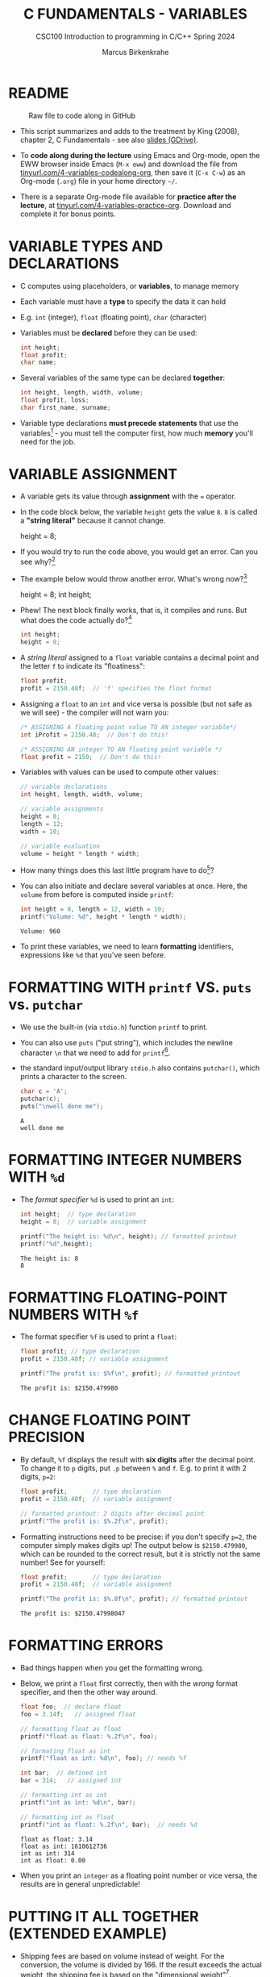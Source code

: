 #+TITLE: C FUNDAMENTALS - VARIABLES
#+AUTHOR:Marcus Birkenkrahe
#+SUBTITLE:CSC100 Introduction to programming in C/C++ Spring 2024
#+PROPERTY: header-args:C :main yes :includes <stdio.h> :exports both :results output :tangle yes
#+STARTUP: overview hideblocks indent inlineimages
#+OPTIONS: toc:1 ^:nil
#+attr_latex: :width 400px
[[../img/4_foundation.png]]
* README
#+attr_latex: :width 400px
#+caption: Raw file to code along in GitHub
[[../img/4_practice.png]]

- This script summarizes and adds to the treatment by King (2008),
  chapter 2, C Fundamentals - see also [[https://docs.google.com/presentation/d/14qvh00aVb_R09_hrQY0EDEK_JLAkgZ0S/edit?usp=sharing&ouid=102963037093118135110&rtpof=true&sd=true][slides (GDrive)]].

- To *code along during the lecture* using Emacs and Org-mode, open the
  EWW browser inside Emacs (~M-x eww~) and download the file from
  [[http://tinyurl.com/4-variables-codealong-org][tinyurl.com/4-variables-codealong-org]], then save it (~C-x C-w~) as an Org-mode
  (~.org~) file in your home directory ~~/~.
    
- There is a separate Org-mode file available for *practice after the
  lecture*, at [[http://tinyurl.com/4-variables-codealong-org][tinyurl.com/4-variables-practice-org]]. Download and
  complete it for bonus points.

* VARIABLE TYPES AND DECLARATIONS

- C computes using placeholders, or *variables*, to manage memory

- Each variable must have a *type* to specify the data it can hold

- E.g. ~int~ (integer), ~float~ (floating point), ~char~ (character)

- Variables must be *declared* before they can be used:
  #+begin_src C :results silent
    int height;
    float profit;
    char name;
  #+end_src

- Several variables of the same type can be declared *together*:
  #+begin_src C :results silent
    int height, length, width, volume;
    float profit, loss;
    char first_name, surname;
  #+end_src

- Variable type declarations *must precede statements* that use the
  variables[fn:1] - you must tell the computer first, how much
  *memory* you'll need for the job.

* VARIABLE ASSIGNMENT

- A variable gets its value through *assignment* with the ~=~ operator.

- In the code block below, the variable ~height~ gets the value ~8~. ~8~
  is called a *"string literal"* because it cannot change.
  #+begin_example C
    height = 8;
  #+end_example

- If you would try to run the code above, you would get an error. Can
  you see why?[fn:2]

- The example below would throw another error. What's wrong now?[fn:3]
  #+begin_example C
    height = 8;
    int height;
  #+end_example

- Phew! The next block finally works, that is, it compiles and
  runs. But what does the code actually do?[fn:4]
  #+begin_src C :results silent
    int height;
    height = 8;
  #+end_src

- A /string literal/ assigned to a ~float~ variable contains a decimal
  point and the letter ~f~ to indicate its "floatiness":
  #+begin_src C :results silent
    float profit;
    profit = 2150.48f;  // 'f' specifies the float format
  #+end_src

- Assigning a ~float~ to an ~int~ and vice versa is possible (but not
  safe as we will see) - the compiler will not warn you:
  #+begin_src C :results silent
    /* ASSIGNING A floating point value TO AN integer variable*/
    int iProfit = 2150.48;  // Don't do this!

    /* ASSIGNING AN integer TO AN floating point variable */
    float profit = 2150;  // Don't do this!
  #+end_src

- Variables with values can be used to compute other values:
  #+begin_src C :results silent
    // variable declarations
    int height, length, width, volume;

    // variable assignments
    height = 8;
    length = 12;
    width = 10;

    // variable evaluation
    volume = height * length * width;
  #+end_src

- How many things does this last little program have to do[fn:5]?

- You can also initiate and declare several variables at once. Here,
  the ~volume~ from before is computed inside ~printf~:
  #+begin_src C
    int height = 8, length = 12, width = 10;
    printf("Volume: %d", height * length * width);
  #+end_src

  #+RESULTS:
  : Volume: 960

- To print these variables, we need to learn *formatting* identifiers,
  expressions like ~%d~ that you've seen before.

* FORMATTING WITH ~printf~ VS. ~puts~ vs. ~putchar~

- We use the built-in (via ~stdio.h~) function ~printf~ to print.

- You can also use ~puts~ ("put string"), which includes the newline
  character ~\n~ that we need to add for ~printf~[fn:6].

- the standard input/output library ~stdio.h~ also contains
  ~putchar()~, which prints a character to the screen.

  #+name: putchar
  #+begin_src C
    char c = 'A';
    putchar(c);
    puts("\nwell done me");
  #+end_src

  #+RESULTS: putchar
  : A
  : well done me

* FORMATTING INTEGER NUMBERS WITH ~%d~

- The /format specifier/ ~%d~ is used to print an ~int~:
  #+begin_src C
    int height;  // type declaration
    height = 8;  // variable assignment

    printf("The height is: %d\n", height); // formatted printout
    printf("%d",height);
  #+end_src

  #+RESULTS:
  : The height is: 8
  : 8
  
* FORMATTING FLOATING-POINT NUMBERS WITH ~%f~

- The format specifier ~%f~ is used to print a ~float~:
  #+begin_src C
    float profit; // type declaration
    profit = 2150.48f; // variable assignment

    printf("The profit is: $%f\n", profit); // formatted printout
  #+end_src

  #+RESULTS:
  : The profit is: $2150.479980

* CHANGE FLOATING POINT PRECISION

- By default, ~%f~ displays the result with *six digits* after the decimal
  point. To change it to ~p~ digits, put ~.p~ between ~%~ and ~f~. E.g. to
  print it with 2 digits, ~p=2~:
  #+begin_src C
    float profit;       // type declaration
    profit = 2150.48f;  // variable assignment

    // formatted printout: 2 digits after decimal point
    printf("The profit is: $%.2f\n", profit);
  #+end_src

- Formatting instructions need to be precise: if you don't specify
  ~p=2~, the computer simply makes digits up! The output below is
  ~$2150.479980~, which can be rounded to the correct result, but it is
  strictly not the same number! See for yourself:
  #+begin_src C
    float profit;       // type declaration
    profit = 2150.48f;  // variable assignment

    printf("The profit is: $%.8f\n", profit); // formatted printout
  #+end_src

  #+RESULTS:
  : The profit is: $2150.47998047

* FORMATTING ERRORS

- Bad things happen when you get the formatting wrong.

- Below, we print a ~float~ first correctly, then with the /wrong/ format
  specifier, and then the other way around.
  #+begin_src C :results output
    float foo;  // declare float
    foo = 3.14f;   // assigned float

    // formatting float as float
    printf("float as float: %.2f\n", foo);

    // formating float as int
    printf("float as int: %d\n", foo); // needs %f 

    int bar;  // defined int
    bar = 314;   // assigned int

    // formatting int as int
    printf("int as int: %d\n", bar);

    // formatting int as float
    printf("int as float: %.2f\n", bar);  // needs %d
  #+end_src

  #+RESULTS:
  : float as float: 3.14
  : float as int: 1610612736
  : int as int: 314
  : int as float: 0.00

- When you print an ~integer~ as a floating point number or vice
  versa, the results are in general unpredictable!

* PUTTING IT ALL TOGETHER (EXTENDED EXAMPLE)

- Shipping fees are based on volume instead of weight. For the
  conversion, the volume is divided by 166. If the result exceeds
  the actual weight, the shipping fee is based on the "dimensional
  weight"[fn:7].

- We write a program to compute the dimensional ~weight~ of a box of
  given ~volume~ - we use ~/~ for division. Let's say the box is 12'' x
  10'' x 8 ''. How can we compute this in C?
  #+begin_example C
    volume = 12 * 10 * 8   // volume = height * width * length
    weight = volume / 166  // dimensional weight
  #+end_example

- Fixed the errors in the block below. The compiler no longer
  complains, but we don't get any output. How can we print the result?
  #+begin_src C :results silent
    int weight, volume;
    volume = 12 * 10 * 8;
    weight = volume / 166;
  #+end_src

- This code prints the result of the computation using the format
  specifier for integer values:
  #+begin_src C
    int weight, volume;     // declare variable types
    volume = 12 * 10 * 8;   // compute value
    weight = volume / 166;  // assign and compute values
    printf("The dimensional weight is %d\n",weight); // print result
  #+end_src

  #+RESULTS:
  : The dimensional weight is 5

- This is not what we need. When dividing one integer by another, C
  "truncates" the answer - the result is rounded down, but the
  shipping company wants us to round up. This can be achieved by
  adding 165 to the volume before dividing by 166[fn:8] as shown:
  #+begin_src C
    int weight, volume;     // declare variable types
    volume = 12 * 10 * 8;   // compute value
    weight = (volume + 165) / 166;  // assign and compute values
    printf("The dimensional weight is %d\n",weight); // print result
  #+end_src

  #+RESULTS:
  : The dimensional weight is 6

- [ ] Now for the final program. I have set it up so that this can be
  tangled as a file ~dweight.c~:
  #+begin_src C :results output :tangle dweight.c
    // declare variable types
    int height, length, width, volume, weight;

    // variable assignments
    height = 8;
    length = 12;
    width = 10;

    // compute results
    volume = height * length * width;
    weight = (volume + 165) / 166;

    // print results
    printf("Dimensions: %d times %d times %d\n", length, width, height);
    printf("Volume (cubic inches): %d\n", volume);
    printf("Dimensional weight (pounds): %d\n", weight);
  #+end_src

  #+RESULTS:
  : Dimensions: 12 times 10 times 8
  : Volume (cubic inches): 960
  : Dimensional weight (pounds): 6

* LET'S PRACTICE!

Get ~4_variables_practice.org~ from GitHub and complete it.

1) Typing, declaring and initializing variables
2) Formatting printout and fixing formatting errors

   #+attr_html: :width 300px
   [[../img/practice.gif]]

* SUMMARY

 - C programs must be compiled and linked
 - Programs consist of directives, functions, and statements
 - C directives begin with a hash mark (~#~)
 - C statements end with a semicolon (~;~)
 - C functions begin and end with parentheses ~{~ and ~}~
 - C programs should be readable
 - Input and output has to be formatted correctly

* CODE SUMMARY

| CODE                        | EXPLANATION                         |
|-----------------------------+-------------------------------------|
| ~#include~                    | directive to include other programs |
| ~stdio.h~                     | standard input/output header file   |
| ~main(int argc, char **argv)~ | main function with two arguments    |
| ~return~                      | statement (successful completion)   |
| ~void~                        | empty argument - no value           |
| ~printf~                      | printing function                   |
| ~\n~                          | escape character (new-line)         |
| ~/* ... */~  ~//...~            | comments                            |
| ~scanf~                       | input pattern function              |
| ~main(void)~                  | main function without argument      |

* GLOSSARY

| CONCEPT          | EXPLANATION                                               |
|------------------+-----------------------------------------------------------|
| Compiler         | translates source code to object code                     |
| Linker           | translates object code to machine code                    |
| Syntax           | language rules                                            |
| Debugger         | checks syntax                                             |
| Directive        | starts with ~#~, one line only, no delimiter                |
| Preprocessor     | processes directives                                      |
| Statement        | command to be executed, e.g. ~return~                       |
| Delimiter        | ends a statement (in C: semicolon - ;)                    |
| Function         | a rule to compute something with arguments                |
| String           | Sequence of /character/ values like ~hello~                   |
| String literal   | Unchangeable, like the numbe ~8~ or the string ~hello~        |
| Constant         | Set value that is not changed                             |
| Variable         | A named memory placeholder for a value, e.g. ~int i~        |
| Data type        | A memory storage instruction like ~int~ for integer         |
| Comment          | Region of code that is not executed                       |
| Format specifier | Formatting symbol like ~%d%~ or ~%f%~                         |
| Data type        | Tells the computer to reserve memory,                     |
|                  | e.g. ~int~ for integer numbers                              |
| Type declaration | Combination of type and variable name - e.g. ~int height;~  |
| ~int~              | C type for integer numbers, e.g. 2                        |
| ~float~            | C type for floating point numbers, e.g. 3.14              |
| ~char~             | C type for characters, like "joey"                        |
| Formatting       | Tells the computer how to print, e.g. ~%d~ for ~int~ types    |
| ~%d~               | Format for integers                                       |
| ~%f~ and ~%.pf~      | Format for floating point numbers                         |
|                  | (with ~p~ digits after the point)                           |
| ~#define~          | Define a constant with the preprocessor,                  |
|                  | e.g. ~#define PI 3.14~                                      |
| ~math.h~           | Math library, contains mathematical constants & functions |
| ~stdio.h~          | Input/Output library, enables ~printf~ and ~scanf~            |
| ~const~            | Constant identifier, e.g. ~const double PI = 3.14;~         |

* REFERENCES

-  Collingbourne (2019). The Little Book of C (Rev. 1.2). Dark Neon.

-  King (2008). C Programming - A Modern
  Approach. Norton. [[http://knking.com/books/c2/index.html][URL:knking.com]].

* Footnotes

[fn:1]In the C99 standard, declarations don't have to come before
statements.

[fn:2] Assignment is variable use. Variable types must be declared
before they can be used.

[fn:3]The declaration must precede the use of the variable.

[fn:4] ~int height;~ reserves memory for an integer variable, and
~height=8;~ puts the /numeric/ /integer/ value ~8~ into the memory cell. From
now on, whenever you use ~height~, the computer will substitute ~8~ for
it.

[fn:5] Answer: 11 things! (1) memory allocation for four integer
variables; (2) assignments for four variables; (3) multiplication of
three integers.

[fn:6]Python e.g. is white-space sensitive: the indentation level is
significant, it denotes code blocks, and needs to be consistent. The
same goes for Org-mode markdown and code blocks.

[fn:7] The tokenization is an important sub-process of natural language
processing, a data science discipline that is responsible for language
assistants like Siri, robotic calls, auto-coding and machine
translation (like Google translate).

[fn:8]You cannot enter input in an Org-mode file interactively. You
either have to tangle the code and compile/run it on the command line,
or redirect the input using the ~:cmdline < file~ header argument,
where ~file~ contains the input.

[fn:9][[https://www.geeksforgeeks.org/puts-vs-printf-for-printing-a-string/][See here]] for a comparison of ~printf()~ vs. ~puts()~.

[fn:10]
#+begin_quote
"Cargo space has physical limits based on the volume of the cargo and
the weight. The reason why both volume & weight are evaluated can be
better understood if you consider the cost of shipping a large object
with less weight.

For example, a large box containing styrofoam cups weighs very less,
i.e., the dimensional (volume) weight of that box will likely be more
than its actual weight. It is for this reason that most airlines and
other transport providers evaluate both dimensional weight & actual
weight, and then use the greater of the two weights to bill you for
the transportation costs. The greater of the two weights is also
commonly referred to as ‘chargeable weight’." (UniRelo 2020)
#+end_quote

[fn:11]165/166 is 0.9939759, so we've just messed with the actual
volume.

[fn:12]The ~<..>~ brackets indicate that the file in between the
brackets can be found in the system ~PATH~. If a local file is included,
use double apostrophes ~".."~.

[fn:13]If you installed the MinGW compiler (GCC for Windows), look for
it in the MinGW directory - there's an ~/include~ subdirectory that
contains many header/library files ~.h~.

[fn:14]If you always want to have line numbers and highlight the line
under the cursor, put these lines in your ~.emacs~ file: and restart
Emacs:
#+begin_example emacs-lisp
  ;; always display line numbers
  (global-display-line-numbers-mode)
  ;; enable global highlighting
  (global-hl-line-mode 1)
#+end_example

[fn:15]You can find different [[https://emacsthemes.com/][themes for GNU Emacs]] here, and install
them using ~M-x package-list-packages~. To see the differences, enter
~M-x custom-themes~ and pick another theme now. You can save it
automatically for future sessions.

[fn:16][[https://replit.com][replit.com]] is an online Read-Eval-Print-Loop (REPL) that looks
like a Linux installation (in fact, it is a so-called Docker
container, an emulated, customized Linux installation). When
registering (for free) you can use many different programming
languages - here is a [[https://replit.com/@birkenkrahe/DiscreteDearObjectdatabase#main.c][link to my container]].

[fn:17]Executables are the result of compilation for a specific
computer architecture and OS. The ~.exe~ program was compiled for
Windows, the ~.out~ program was compiled for Linux. They will only run
on these OS.

[fn:18] In our case, instead of weaving TeX files (~.tex~) to print, we
weave Markdown files (~.md~), or WORD (~*.odt~) files, or we dispense with
the weaving altogether because Org-mode files (equivalent of the ~*.w~
or "web" files) look fine on GitHub.  GitHub.
